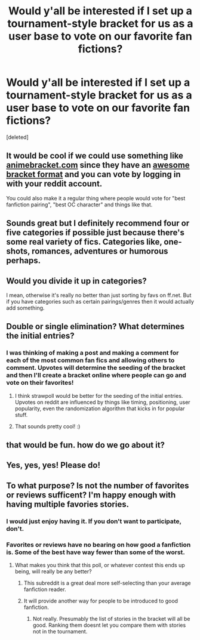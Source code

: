 #+TITLE: Would y'all be interested if I set up a tournament-style bracket for us as a user base to vote on our favorite fan fictions?

* Would y'all be interested if I set up a tournament-style bracket for us as a user base to vote on our favorite fan fictions?
:PROPERTIES:
:Score: 29
:DateUnix: 1434859326.0
:DateShort: 2015-Jun-21
:FlairText: Discussion
:END:
[deleted]


** It would be cool if we could use something like [[http://animebracket.com/][animebracket.com]] since they have an [[http://animebracket.com/results/best-old-man-in-anime/][awesome bracket format]] and you can vote by logging in with your reddit account.

You could also make it a regular thing where people would vote for "best fanfiction pairing", "best OC character" and things like that.
:PROPERTIES:
:Author: deirox
:Score: 6
:DateUnix: 1434913011.0
:DateShort: 2015-Jun-21
:END:


** Sounds great but I definitely recommend four or five categories if possible just because there's some real variety of fics. Categories like, one-shots, romances, adventures or humorous perhaps.
:PROPERTIES:
:Author: chloezzz
:Score: 7
:DateUnix: 1434919779.0
:DateShort: 2015-Jun-22
:END:


** Would you divide it up in categories?

I mean, otherwise it's really no better than just sorting by favs on ff.net. But if you have categories such as certain pairings/genres then it would actually add something.
:PROPERTIES:
:Author: Riversz
:Score: 4
:DateUnix: 1434888529.0
:DateShort: 2015-Jun-21
:END:


** Double or single elimination? What determines the initial entries?
:PROPERTIES:
:Author: IrateGuy
:Score: 2
:DateUnix: 1434867808.0
:DateShort: 2015-Jun-21
:END:

*** I was thinking of making a post and making a comment for each of the most common fan fics and allowing others to comment. Upvotes will determine the seeding of the bracket and then I'll create a bracket online where people can go and vote on their favorites!
:PROPERTIES:
:Author: cole_stef
:Score: 1
:DateUnix: 1434869881.0
:DateShort: 2015-Jun-21
:END:

**** I think strawpoll would be better for the seeding of the initial entries. Upvotes on reddit are influenced by things like timing, positioning, user popularity, even the randomization algorithm that kicks in for popular stuff.
:PROPERTIES:
:Author: DZCreeper
:Score: 11
:DateUnix: 1434876018.0
:DateShort: 2015-Jun-21
:END:


**** That sounds pretty cool! :)
:PROPERTIES:
:Author: IrateGuy
:Score: 2
:DateUnix: 1434870221.0
:DateShort: 2015-Jun-21
:END:


** that would be fun. how do we go about it?
:PROPERTIES:
:Author: Echo_of_Hope
:Score: 3
:DateUnix: 1434882432.0
:DateShort: 2015-Jun-21
:END:


** Yes, yes, yes! Please do!
:PROPERTIES:
:Author: mlcor87
:Score: 2
:DateUnix: 1434866987.0
:DateShort: 2015-Jun-21
:END:


** To what purpose? Is not the number of favorites or reviews sufficent? I'm happy enough with having multiple favories stories.
:PROPERTIES:
:Author: ryanvdb
:Score: 2
:DateUnix: 1434890509.0
:DateShort: 2015-Jun-21
:END:

*** I would just enjoy having it. If you don't want to participate, don't.
:PROPERTIES:
:Author: cole_stef
:Score: 4
:DateUnix: 1434901537.0
:DateShort: 2015-Jun-21
:END:


*** Favorites or reviews have no bearing on how good a fanfiction is. Some of the best have way fewer than some of the worst.
:PROPERTIES:
:Author: tusing
:Score: 4
:DateUnix: 1434921988.0
:DateShort: 2015-Jun-22
:END:

**** What makes you think that this poll, or whatever contest this ends up being, will really be any better?
:PROPERTIES:
:Author: ryanvdb
:Score: 1
:DateUnix: 1434962805.0
:DateShort: 2015-Jun-22
:END:

***** This subreddit is a great deal more self-selecting than your average fanfiction reader.
:PROPERTIES:
:Author: tusing
:Score: 1
:DateUnix: 1434963271.0
:DateShort: 2015-Jun-22
:END:


***** It will provide another way for people to be introduced to good fanfiction.
:PROPERTIES:
:Author: howtopleaseme
:Score: 1
:DateUnix: 1434997988.0
:DateShort: 2015-Jun-22
:END:

****** Not really. Presumably the list of stories in the bracket will all be good. Ranking them doesnt let you compare them with stories not in the tournament.
:PROPERTIES:
:Author: ryanvdb
:Score: 0
:DateUnix: 1434999946.0
:DateShort: 2015-Jun-22
:END:
